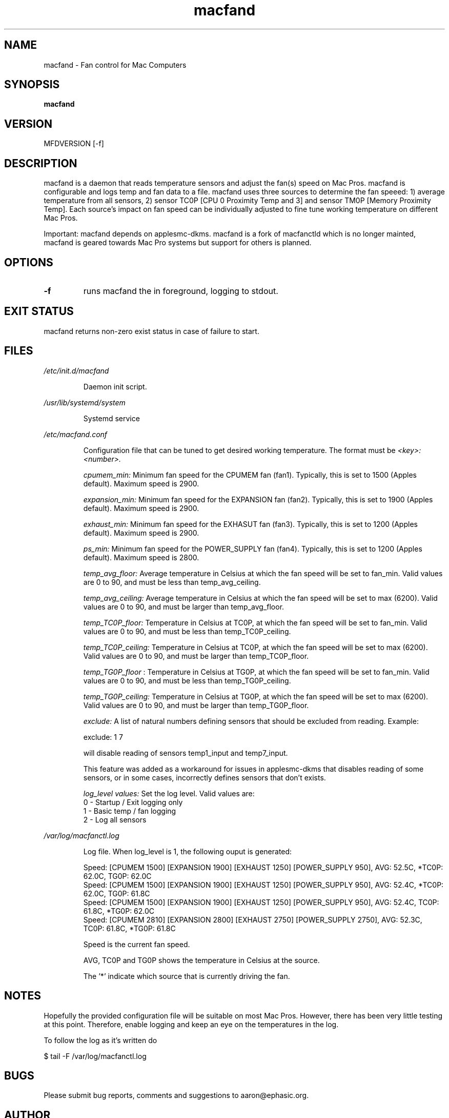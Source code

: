 .TH macfand 1 "June 25, 2022" "Version 0.5" "USER COMMANDS"
.SH NAME
macfand \- Fan control for Mac Computers
.SH SYNOPSIS
.B macfand
.SH VERSION
MFDVERSION
[\-f]
.SH DESCRIPTION
macfand is a daemon that reads temperature sensors and adjust the fan(s) speed on Mac Pros. macfand is configurable and logs temp and fan data to a file. macfand uses three sources to determine the fan speeed: 1) average temperature from all sensors, 2) sensor TC0P [CPU 0 Proximity Temp and 3] and sensor TM0P [Memory Proximity Temp]. Each source's impact on fan speed can be individually adjusted to fine tune working temperature on different Mac Pros.

Important: macfand depends on applesmc-dkms.
macfand is a fork of macfanctld which is no longer mainted, macfand is geared towards Mac Pro systems but support for others is planned.
.SH OPTIONS
.TP
.B \-f
runs macfand the in foreground, logging to stdout.
.SH EXIT STATUS
macfand returns non-zero exist status in case of failure to start.
.SH FILES
.I /etc/init.d/macfand
.RS
.P
Daemon init script.
.RE

.I /usr/lib/systemd/system
.RS
.P
Systemd service

.RE
.I /etc/macfand.conf
.RS
.P
Configuration file that can be tuned to get desired working temperature. The format must be
.I <key>:<number>.

.I cpumem_min:
Minimum fan speed for the CPUMEM fan (fan1). Typically, this is set to 1500 (Apples default). Maximum speed is 2900.

.I expansion_min:
Minimum fan speed for the EXPANSION fan (fan2). Typically, this is set to 1900 (Apples default). Maximum speed is 2900.

.I exhaust_min:
Minimum fan speed for the EXHASUT fan (fan3). Typically, this is set to 1200 (Apples default). Maximum speed is 2900.

.I ps_min:
Minimum fan speed for the POWER_SUPPLY fan (fan4). Typically, this is set to 1200 (Apples default). Maximum speed is 2800.


.I temp_avg_floor:
Average temperature in Celsius at which the fan speed will be set to fan_min. Valid values are 0 to 90, and must be less than temp_avg_ceiling.

.I temp_avg_ceiling: 
Average temperature in Celsius at which the fan speed will be set to max (6200). Valid values are 0 to 90, and must be larger than temp_avg_floor.

.I temp_TC0P_floor:
Temperature in Celsius at TC0P, at which the fan speed will be set to fan_min. Valid values are 0 to 90, and must be less than temp_TC0P_ceiling.

.I temp_TC0P_ceiling:
Temperature in Celsius at TC0P, at which the fan speed will be set to max (6200). Valid values are 0 to 90, and must be larger than temp_TC0P_floor.

.I temp_TG0P_floor
:
Temperature in Celsius at TG0P, at which the fan speed will be set to fan_min. Valid values are 0 to 90, and must be less than temp_TG0P_ceiling.

.I temp_TG0P_ceiling:
Temperature in Celsius at TG0P, at which the fan speed will be set to max (6200). Valid values are 0 to 90, and must be larger than temp_TG0P_floor.

.I exclude: 
A list of natural numbers defining sensors that should be excluded from reading. Example:

exclude: 1 7

will disable reading of sensors temp1_input and temp7_input.

This feature was added as a workaround for issues in applesmc-dkms that disables reading of some sensors, or in some cases, incorrectly defines sensors that don't exists.

.I log_level values:
Set the log level. Valid values are:
 0 - Startup / Exit logging only
 1 - Basic temp / fan logging
 2 - Log all sensors
.RE

.I /var/log/macfanctl.log
.RS
.P
Log file. When log_level is 1, the following ouput is generated:

  Speed: [CPUMEM 1500] [EXPANSION 1900] [EXHAUST 1250] [POWER_SUPPLY 950],  AVG: 52.5C, *TC0P: 62.0C,  TG0P: 62.0C
  Speed: [CPUMEM 1500] [EXPANSION 1900] [EXHAUST 1250] [POWER_SUPPLY 950],  AVG: 52.4C, *TC0P: 62.0C,  TG0P: 61.8C
  Speed: [CPUMEM 1500] [EXPANSION 1900] [EXHAUST 1250] [POWER_SUPPLY 950],  AVG: 52.4C,  TC0P: 61.8C, *TG0P: 62.0C
  Speed: [CPUMEM 2810] [EXPANSION 2800] [EXHAUST 2750] [POWER_SUPPLY 2750],  AVG: 52.3C,  TC0P: 61.8C, *TG0P: 61.8C

Speed is the current fan speed. 

AVG, TC0P and TG0P shows the temperature in Celsius at the source. 

The '*' indicate which source that is currently driving the fan. 
.RE

.SH NOTES
Hopefully the provided configuration file will be suitable on most Mac Pros. However, there has been very little testing at this point. Therefore, enable logging and keep an eye on the temperatures in the log.

To follow the log as it's written do

$ tail -F /var/log/macfanctl.log
.SH BUGS 

Please submit bug reports, comments and suggestions to aaron@ephasic.org.

.SH AUTHOR
Aaron Blakely (aaron@ephasic.org)
.SH "SEE ALSO"
tail (1) 




